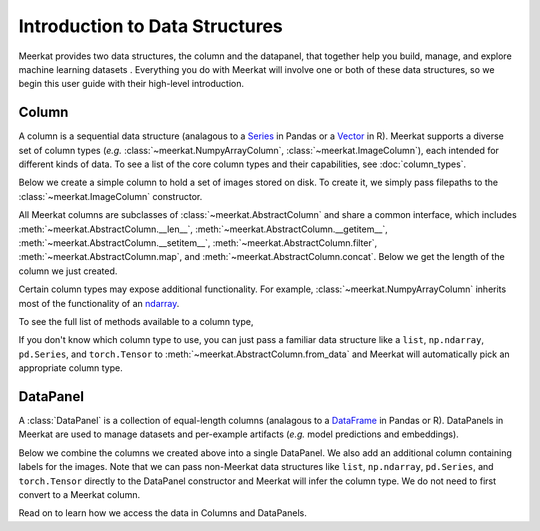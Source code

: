 
Introduction to Data Structures 
================================

Meerkat provides two data structures, the column and the datapanel, that together help 
you build, manage, and explore machine learning datasets . Everything you do with Meerkat will 
involve one or both of these data structures, so we begin this user guide with their
high-level introduction. 

Column
-------
A column is a sequential data structure (analagous to a `Series <https://pandas.pydata.org/docs/reference/api/pandas.Series.html>`_ in Pandas or a `Vector <https://cran.r-project.org/doc/manuals/r-release/R-intro.html#Simple-manipulations-numbers-and-vectors>`_ in R). 
Meerkat supports a diverse set of column types (*e.g.* :class:`~meerkat.NumpyArrayColumn`, 
:class:`~meerkat.ImageColumn`), each intended for different kinds of data. To see a
list of the core column types and their capabilities, see :doc:`column_types`.

Below we create a simple column to hold a set of images stored on disk. To create it,
we simply pass filepaths to the :class:`~meerkat.ImageColumn` constructor.

.. ipython:: python

    @suppress
    import os
    import meerkat as mk
    @suppress
    abs_path_to_img_dir = os.path.join(os.path.dirname(os.path.dirname(mk.__file__)), "docs/assets/guide/data_structures")
    img_col = mk.ImageColumn(
        ["img_0.jpg", "img_1.jpg", "img_2.jpg"], 
        base_dir=abs_path_to_img_dir
    )
    img_col

    @suppress
    from display import display_dp 
    @suppress
    display_dp(img_col, "simple_column")

.. raw:: html
   :file: ../html/display/simple_column.html

All Meerkat columns are subclasses of :class:`~meerkat.AbstractColumn` and share a common 
interface, which includes :meth:`~meerkat.AbstractColumn.__len__`, :meth:`~meerkat.AbstractColumn.__getitem__`, :meth:`~meerkat.AbstractColumn.__setitem__`, :meth:`~meerkat.AbstractColumn.filter`, :meth:`~meerkat.AbstractColumn.map`, and :meth:`~meerkat.AbstractColumn.concat`. Below we get the length of the column we just created. 

.. ipython:: python

    len(img_col)


Certain column types may expose additional functionality. For example, 
:class:`~meerkat.NumpyArrayColumn` inherits most of the functionality of an
`ndarray <https://numpy.org/doc/stable/reference/generated/numpy.ndarray.html>`_.

.. ipython:: python

    id_col = mk.NumpyArrayColumn([0, 1, 2])
    id_col.sum()
    id_col == 1

To see the full list of methods available to a column type, 

If you don't know which column type to use, you can just pass a familiar data 
structure like a ``list``, ``np.ndarray``, ``pd.Series``, and ``torch.Tensor`` to 
:meth:`~meerkat.AbstractColumn.from_data` and Meerkat will automatically pick an
appropriate column type. 

.. ipython:: python

    import torch
    tensor = torch.tensor([1,2,3])
    mk.AbstractColumn.from_data(tensor)

DataPanel
----------
A :class:`DataPanel` is a collection of equal-length columns (analagous to a `DataFrame <https://pandas.pydata.org/docs/reference/api/pandas.DataFrame.html#pandas.DataFrame>`_ in Pandas or R). 
DataPanels in Meerkat are used to manage datasets and per-example artifacts (*e.g.* model predictions and embeddings).  

Below we combine the columns we created above into a single DataPanel. We also add an 
additional column containing labels for the images. Note that we can pass non-Meerkat data 
structures like ``list``, ``np.ndarray``, ``pd.Series``, and ``torch.Tensor``  directly to the 
DataPanel constructor and Meerkat will infer the column type. We do not need to first 
convert to a Meerkat column. 

.. ipython:: python

    dp = mk.DataPanel(
        {
            "img": img_col,
            "label": ["boombox", "truck", "dog"],
            "id": id_col, 
        }
    )
    dp 

    @suppress
    from display import display_dp 
    @suppress
    display_dp(dp, "simple_dp")

.. raw:: html
   :file: ../html/display/simple_dp.html

Read on to learn how we access the data in Columns and DataPanels.